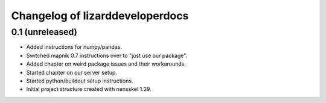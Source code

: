 Changelog of lizarddeveloperdocs
===================================================


0.1 (unreleased)
----------------

- Added instructions for numpy/pandas.

- Switched mapnik 0.7 instructions over to "just use our package".

- Added chapter on weird package issues and their workarounds.

- Started chapter on our server setup.

- Started python/buildout setup instructions.

- Initial project structure created with nensskel 1.29.
